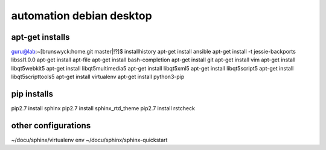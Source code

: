 .. highlight:: rest

automation debian desktop
=========================

apt-get installs
----------------
guru@lab:~[brunswyck:home.git master|!?]$ installhistory 
apt-get install ansible
apt-get install -t jessie-backports libssl1.0.0
apt-get install apt-file
apt-get install bash-completion
apt-get install git
apt-get install vim
apt-get install libqt5webkit5
apt-get install libqt5multimedia5
apt-get install libqt5xml5
apt-get install libqt5script5
apt-get install libqt5scripttools5
apt-get install virtualenv
apt-get install python3-pip

pip installs
------------
pip2.7 install sphinx
pip2.7 install sphinx_rtd_theme
pip2.7 install rstcheck

other configurations
--------------------
~/docu/sphinx/virtualenv env
~/docu/sphinx/sphinx-quickstart
